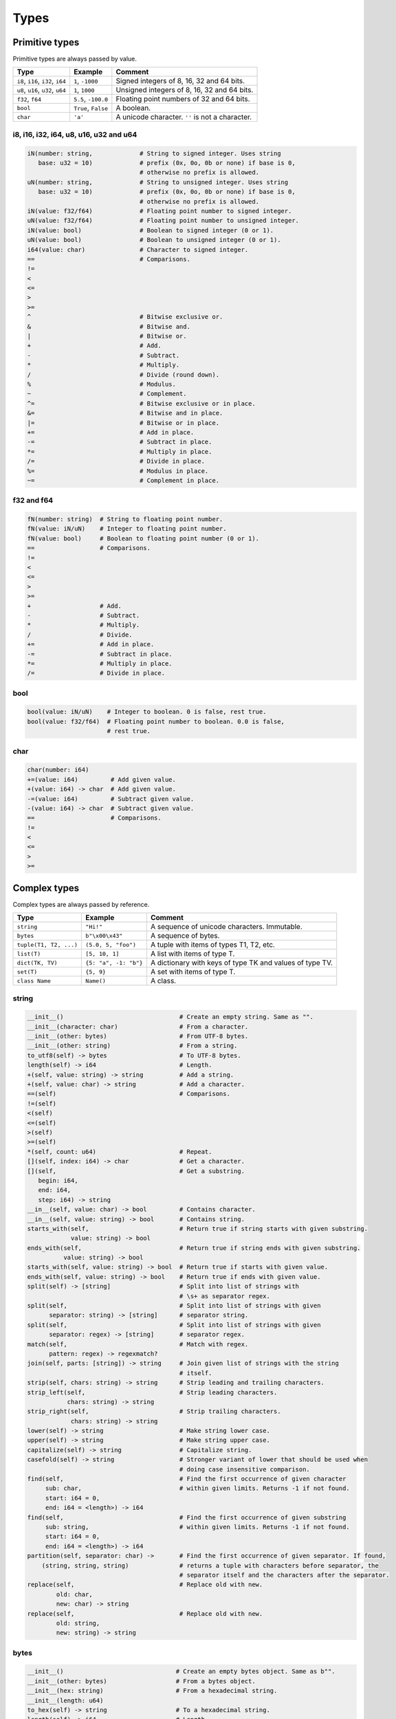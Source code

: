 Types
-----

Primitive types
^^^^^^^^^^^^^^^

Primitive types are always passed by value.

+-----------------------------------+-----------------------+----------------------------------------------------------+
| Type                              | Example               | Comment                                                  |
+===================================+=======================+==========================================================+
| ``i8``, ``i16``, ``i32``, ``i64`` | ``1``, ``-1000``      | Signed integers of 8, 16, 32 and 64 bits.                |
+-----------------------------------+-----------------------+----------------------------------------------------------+
| ``u8``, ``u16``, ``u32``, ``u64`` | ``1``, ``1000``       | Unsigned integers of 8, 16, 32 and 64 bits.              |
+-----------------------------------+-----------------------+----------------------------------------------------------+
| ``f32``, ``f64``                  | ``5.5``, ``-100.0``   | Floating point numbers of 32 and 64 bits.                |
+-----------------------------------+-----------------------+----------------------------------------------------------+
| ``bool``                          | ``True``, ``False``   | A boolean.                                               |
+-----------------------------------+-----------------------+----------------------------------------------------------+
| ``char``                          | ``'a'``               | A unicode character. ``''`` is not a character.          |
+-----------------------------------+-----------------------+----------------------------------------------------------+

i8, i16, i32, i64, u8, u16, u32 and u64
"""""""""""""""""""""""""""""""""""""""

.. code-block:: mys

   iN(number: string,             # String to signed integer. Uses string
      base: u32 = 10)             # prefix (0x, 0o, 0b or none) if base is 0,
                                  # otherwise no prefix is allowed.
   uN(number: string,             # String to unsigned integer. Uses string
      base: u32 = 10)             # prefix (0x, 0o, 0b or none) if base is 0,
                                  # otherwise no prefix is allowed.
   iN(value: f32/f64)             # Floating point number to signed integer.
   uN(value: f32/f64)             # Floating point number to unsigned integer.
   iN(value: bool)                # Boolean to signed integer (0 or 1).
   uN(value: bool)                # Boolean to unsigned integer (0 or 1).
   i64(value: char)               # Character to signed integer.
   ==                             # Comparisons.
   !=
   <
   <=
   >
   >=
   ^                              # Bitwise exclusive or.
   &                              # Bitwise and.
   |                              # Bitwise or.
   +                              # Add.
   -                              # Subtract.
   *                              # Multiply.
   /                              # Divide (round down).
   %                              # Modulus.
   ~                              # Complement.
   ^=                             # Bitwise exclusive or in place.
   &=                             # Bitwise and in place.
   |=                             # Bitwise or in place.
   +=                             # Add in place.
   -=                             # Subtract in place.
   *=                             # Multiply in place.
   /=                             # Divide in place.
   %=                             # Modulus in place.
   ~=                             # Complement in place.

f32 and f64
"""""""""""

.. code-block:: mys

   fN(number: string)  # String to floating point number.
   fN(value: iN/uN)    # Integer to floating point number.
   fN(value: bool)     # Boolean to floating point number (0 or 1).
   ==                  # Comparisons.
   !=
   <
   <=
   >
   >=
   +                   # Add.
   -                   # Subtract.
   *                   # Multiply.
   /                   # Divide.
   +=                  # Add in place.
   -=                  # Subtract in place.
   *=                  # Multiply in place.
   /=                  # Divide in place.

bool
""""

.. code-block:: mys

   bool(value: iN/uN)    # Integer to boolean. 0 is false, rest true.
   bool(value: f32/f64)  # Floating point number to boolean. 0.0 is false,
                         # rest true.

char
""""

.. code-block:: mys

   char(number: i64)
   +=(value: i64)         # Add given value.
   +(value: i64) -> char  # Add given value.
   -=(value: i64)         # Subtract given value.
   -(value: i64) -> char  # Subtract given value.
   ==                     # Comparisons.
   !=
   <
   <=
   >
   >=

Complex types
^^^^^^^^^^^^^

Complex types are always passed by reference.

+-----------------------------------+-----------------------+----------------------------------------------------------+
| Type                              | Example               | Comment                                                  |
+===================================+=======================+==========================================================+
| ``string``                        | ``"Hi!"``             | A sequence of unicode characters. Immutable.             |
+-----------------------------------+-----------------------+----------------------------------------------------------+
| ``bytes``                         | ``b"\x00\x43"``       | A sequence of bytes.                                     |
+-----------------------------------+-----------------------+----------------------------------------------------------+
| ``tuple(T1, T2, ...)``            | ``(5.0, 5, "foo")``   | A tuple with items of types T1, T2, etc.                 |
+-----------------------------------+-----------------------+----------------------------------------------------------+
| ``list(T)``                       | ``[5, 10, 1]``        | A list with items of type T.                             |
+-----------------------------------+-----------------------+----------------------------------------------------------+
| ``dict(TK, TV)``                  | ``{5: "a", -1: "b"}`` | A dictionary with keys of type TK and values of type TV. |
+-----------------------------------+-----------------------+----------------------------------------------------------+
| ``set(T)``                        | ``{5, 9}``            | A set with items of type T.                              |
+-----------------------------------+-----------------------+----------------------------------------------------------+
| ``class Name``                    | ``Name()``            | A class.                                                 |
+-----------------------------------+-----------------------+----------------------------------------------------------+

string
""""""

.. code-block:: mys

   __init__()                                # Create an empty string. Same as "".
   __init__(character: char)                 # From a character.
   __init__(other: bytes)                    # From UTF-8 bytes.
   __init__(other: string)                   # From a string.
   to_utf8(self) -> bytes                    # To UTF-8 bytes.
   length(self) -> i64                       # Length.
   +(self, value: string) -> string          # Add a string.
   +(self, value: char) -> string            # Add a character.
   ==(self)                                  # Comparisons.
   !=(self)
   <(self)
   <=(self)
   >(self)
   >=(self)
   *(self, count: u64)                       # Repeat.
   [](self, index: i64) -> char              # Get a character.
   [](self,                                  # Get a substring.
      begin: i64,
      end: i64,
      step: i64) -> string
   __in__(self, value: char) -> bool         # Contains character.
   __in__(self, value: string) -> bool       # Contains string.
   starts_with(self,                         # Return true if string starts with given substring.
               value: string) -> bool
   ends_with(self,                           # Return true if string ends with given substring.
             value: string) -> bool
   starts_with(self, value: string) -> bool  # Return true if starts with given value.
   ends_with(self, value: string) -> bool    # Return true if ends with given value.
   split(self) -> [string]                   # Split into list of strings with
                                             # \s+ as separator regex.
   split(self,                               # Split into list of strings with given
         separator: string) -> [string]      # separator string.
   split(self,                               # Split into list of strings with given
         separator: regex) -> [string]       # separator regex.
   match(self,                               # Match with regex.
         pattern: regex) -> regexmatch?
   join(self, parts: [string]) -> string     # Join given list of strings with the string
                                             # itself.
   strip(self, chars: string) -> string      # Strip leading and trailing characters.
   strip_left(self,                          # Strip leading characters.
              chars: string) -> string
   strip_right(self,                         # Strip trailing characters.
               chars: string) -> string
   lower(self) -> string                     # Make string lower case.
   upper(self) -> string                     # Make string upper case.
   capitalize(self) -> string                # Capitalize string.
   casefold(self) -> string                  # Stronger variant of lower that should be used when
                                             # doing case insensitive comparison.
   find(self,                                # Find the first occurrence of given character
        sub: char,                           # within given limits. Returns -1 if not found.
        start: i64 = 0,
        end: i64 = <length>) -> i64
   find(self,                                # Find the first occurrence of given substring
        sub: string,                         # within given limits. Returns -1 if not found.
        start: i64 = 0,
        end: i64 = <length>) -> i64
   partition(self, separator: char) ->       # Find the first occurrence of given separator. If found,
       (string, string, string)              # returns a tuple with characters before separator, the
                                             # separator itself and the characters after the separator.
   replace(self,                             # Replace old with new.
           old: char,
           new: char) -> string
   replace(self,                             # Replace old with new.
           old: string,
           new: string) -> string

bytes
"""""

.. code-block:: mys

   __init__()                               # Create an empty bytes object. Same as b"".
   __init__(other: bytes)                   # From a bytes object.
   __init__(hex: string)                    # From a hexadecimal string.
   __init__(length: u64)
   to_hex(self) -> string                   # To a hexadecimal string.
   length(self) -> i64                      # Length.
   starts_with(self, value: bytes) -> bool  # Return true if starts with given value.
   ends_with(self, value: bytes) -> bool    # Return true if ends with given value.
   find(self,                               # Find the first occurrence of given substring
        sub: bytes,                         # within given limits. Returns -1 if not found.
        start: i64 = 0,
        end: i64 = <length>) -> i64
   resize(self, size: i64)                  # Resize to given size.
   reserve(self, size: i64)                 # Reserve memory for given size.
   +=(self, value: bytes)                   # Append bytes.
   +=(self, value: u8)                      # Append a number (0 to 255).
   +(self, value: bytes) -> bytes           # Add bytes.
   +(self, value: u8) -> bytes              # Add a number (0 to 255).
   ==(self)                                 # Comparisons.
   !=(self)
   <(self)
   <=(self)
   >(self)
   >=(self)
   []=(self, index: i64, value: u8)
   [](self, index: i64) -> u8
   []=(self,
       begin: u64,                          # Set subbytes.
       end: u64,
       step: u64,
       value: bytes)
   [](self,
      begin: u64,                           # Get subbytes.
      end: u64,
      step: u64) -> bytes
   __in__(self, value: u8) -> bool          # Contains value.

tuple
"""""

.. code-block:: mys

   ==(self)                         # Comparisons.
   !=(self)
   <(self)
   <=(self)
   >(self)
   >=(self)
   []=(self, index: u64, item: TN)  # Set item at index. The index must be known at
                                    # compile time.
   [](self, index: u64) -> TN       # Get item at index. The index must be known at
                                    # compile time.

list
""""

See also :ref:`list-comprehensions`.

.. code-block:: mys

   __init__()                      # Create an empty list. Same as [].
   __init__(other: [T])            # From a list.
   __init__(values: {TK: TV})      # From a dict. Each key-value pair becomes a
                                   # tuple.
   __init__(value: string)         # From a string.
   __init__(length: u64)
   length(self) -> i64             # Length.
   ==(self)                        # Comparisons.
   !=(self)
   []=(self, index: i64, item: T)
   [](self, index: i64) -> T
   []=(self,                       # Set a sublist.
       begin: i64,
       end: i64,
       step: i64,
       value: [T])
   [](self,                        # Get a sublist.
      begin: i64,
      end: i64,
      step: i64) -> [T]
   __in__(self, item: T) -> bool   # Contains item.
   append(self, value: T)          # Append an item.
   extend(self, value: [T])        # Append a list.
   insert(self,                    # Insert an item as index.
          index: i64,
          value: [T])
   pop(index: i64 = -1) -> T       # Pop item at index.
   remove(self, item: T)           # Remove first item equal to item.
   sort(self)                      # Sort items in place.
   reverse(self)                   # Reverse items in place.
   count(self, item: T)            # Count how many times given item
                                   # is in the list.
   clear(self)                     # Clear the list.
   find(self, value: T) -> i64     # Find the first occurrence of given value.
                                   # Returns -1 if not found.

dict
""""

See also :ref:`dict-comprehensions`.

.. code-block:: mys

   __init__()                        # Create an empty dictionary. Same as {}.
   __init__(other: {TK: TV})         # From a dict.
   __init__(pairs: [(TK, TV)])       # Create from a list.
   length(self) -> i64               # Length.
   ==(self)                          # Comparisons.
   !=(self)
   []=(self, key: TK, value: TV)     # Set value for key.
   [](self, key: TK) -> TV           # Get value for key.
   |=(self, other: {TK: TV})         # Set/Update given key-value pairs.
   |(self, other: {TK: TV})          # Create a dict of self and other.
   get(self,                         # Get value for key. Return default
       key: TK,                      # if missing. Inserts default if missing
       default: TV? = None,          # and insert is True
       insert: bool = False) -> TV?
   pop(self, key: TK) -> TV          # Pop value for key.
   pop(self,                         # Pop value for key. Return default
       key: TK,                      # if missing.
       default: TV?) -> TV?
   __in__(self, key: TK) -> bool     # Contains given key.

set
"""

.. code-block:: mys

   __init__()                        # Create an empty dictionary. Same as {}.
   length(self) -> i64               # Length.
   ==(self)                          # Comparisons.
   !=(self)
   |=(self, other: {T})              # Set/Update given items.
   add(self, item: T)                # Add given item to the set.
   remove(self, item: T)             # Remove given item from the set. Raises
                                     # KeyError is missing.
   discard(self, item: T)            # Remove given item from the set.
   pop(self) -> T                    # Remove and return an arbitrary item from
                                     # the set.
   clear(self)                       # Remove all items from the set.
   __in__(self, item: T) -> bool     # Contains given item.
